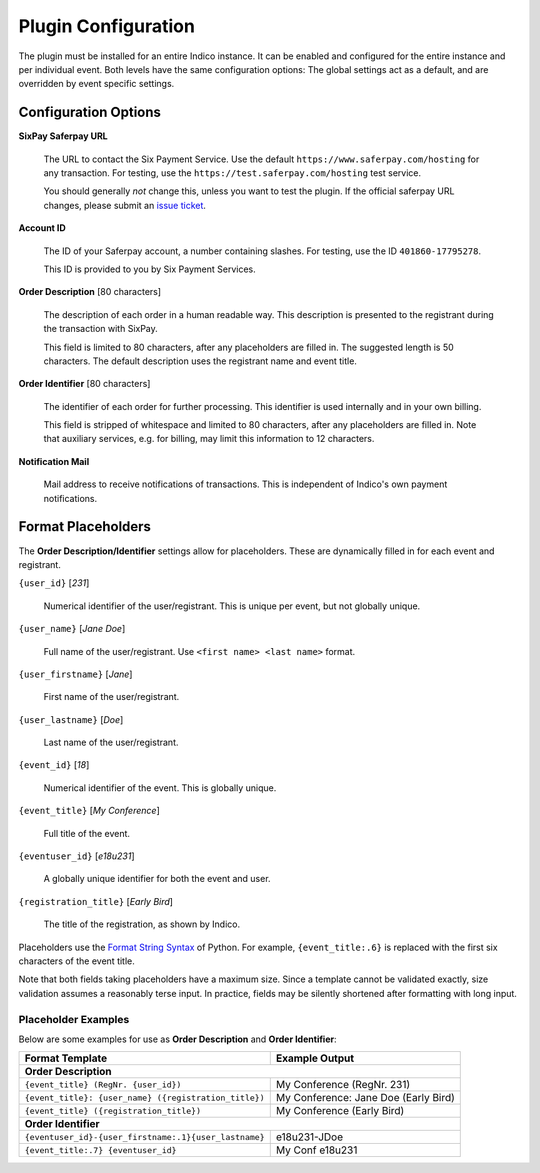 Plugin Configuration
====================

The plugin must be installed for an entire Indico instance.
It can be enabled and configured for the entire instance and per individual event.
Both levels have the same configuration options:
The global settings act as a default, and are overridden by event specific settings.

Configuration Options
---------------------

**SixPay Saferpay URL**

    The URL to contact the Six Payment Service.
    Use the default ``https://www.saferpay.com/hosting`` for any transaction.
    For testing, use the ``https://test.saferpay.com/hosting`` test service.

    You should generally *not* change this, unless you want to test the plugin.
    If the official saferpay URL changes, please submit an `issue ticket`_.

**Account ID**

  The ID of your Saferpay account, a number containing slashes.
  For testing, use the ID ``401860-17795278``.

  This ID is provided to you by Six Payment Services.

**Order Description** [80 characters]

  The description of each order in a human readable way.
  This description is presented to the registrant during the transaction with SixPay.

  This field is limited to 80 characters, after any placeholders are filled in.
  The suggested length is 50 characters.
  The default description uses the registrant name and event title.

**Order Identifier** [80 characters]

  The identifier of each order for further processing.
  This identifier is used internally and in your own billing.

  This field is stripped of whitespace and limited to 80 characters, after any placeholders are filled in.
  Note that auxiliary services, e.g. for billing, may limit this information to 12 characters.

**Notification Mail**

  Mail address to receive notifications of transactions.
  This is independent of Indico's own payment notifications.

Format Placeholders
-------------------

The **Order Description/Identifier** settings allow for placeholders.
These are dynamically filled in for each event and registrant.

``{user_id}`` [`231`]

  Numerical identifier of the user/registrant.
  This is unique per event, but not globally unique.

``{user_name}`` [`Jane Doe`]

  Full name of the user/registrant.
  Use ``<first name> <last name>`` format.

``{user_firstname}`` [`Jane`]

  First name of the user/registrant.

``{user_lastname}`` [`Doe`]

  Last name of the user/registrant.

``{event_id}`` [`18`]

  Numerical identifier of the event.
  This is globally unique.

``{event_title}`` [`My Conference`]

  Full title of the event.

``{eventuser_id}`` [`e18u231`]

  A globally unique identifier for both the event and user.

``{registration_title}`` [`Early Bird`]

  The title of the registration, as shown by Indico.

Placeholders use the `Format String Syntax`_ of Python.
For example, ``{event_title:.6}`` is replaced with the first six characters of the event title.

Note that both fields taking placeholders have a maximum size.
Since a template cannot be validated exactly, size validation assumes a reasonably terse input.
In practice, fields may be silently shortened after formatting with long input.

Placeholder Examples
^^^^^^^^^^^^^^^^^^^^

Below are some examples for use as **Order Description** and **Order Identifier**:

===================================================== ====================================
Format Template                                       Example Output
===================================================== ====================================
   **Order Description**
------------------------------------------------------------------------------------------
``{event_title} (RegNr. {user_id})``                  My Conference (RegNr. 231)
``{event_title}: {user_name} ({registration_title})`` My Conference: Jane Doe (Early Bird)
``{event_title} ({registration_title})``              My Conference (Early Bird)
----------------------------------------------------- ------------------------------------
   **Order Identifier**
------------------------------------------------------------------------------------------
``{eventuser_id}-{user_firstname:.1}{user_lastname}`` e18u231-JDoe
``{event_title:.7} {eventuser_id}``                   My Conf e18u231
===================================================== ====================================


.. _issue ticket: https://github.com/maxfischer2781/indico_sixpay/pulls

.. _Format String Syntax: https://docs.python.org/3/library/string.html#formatstrings
